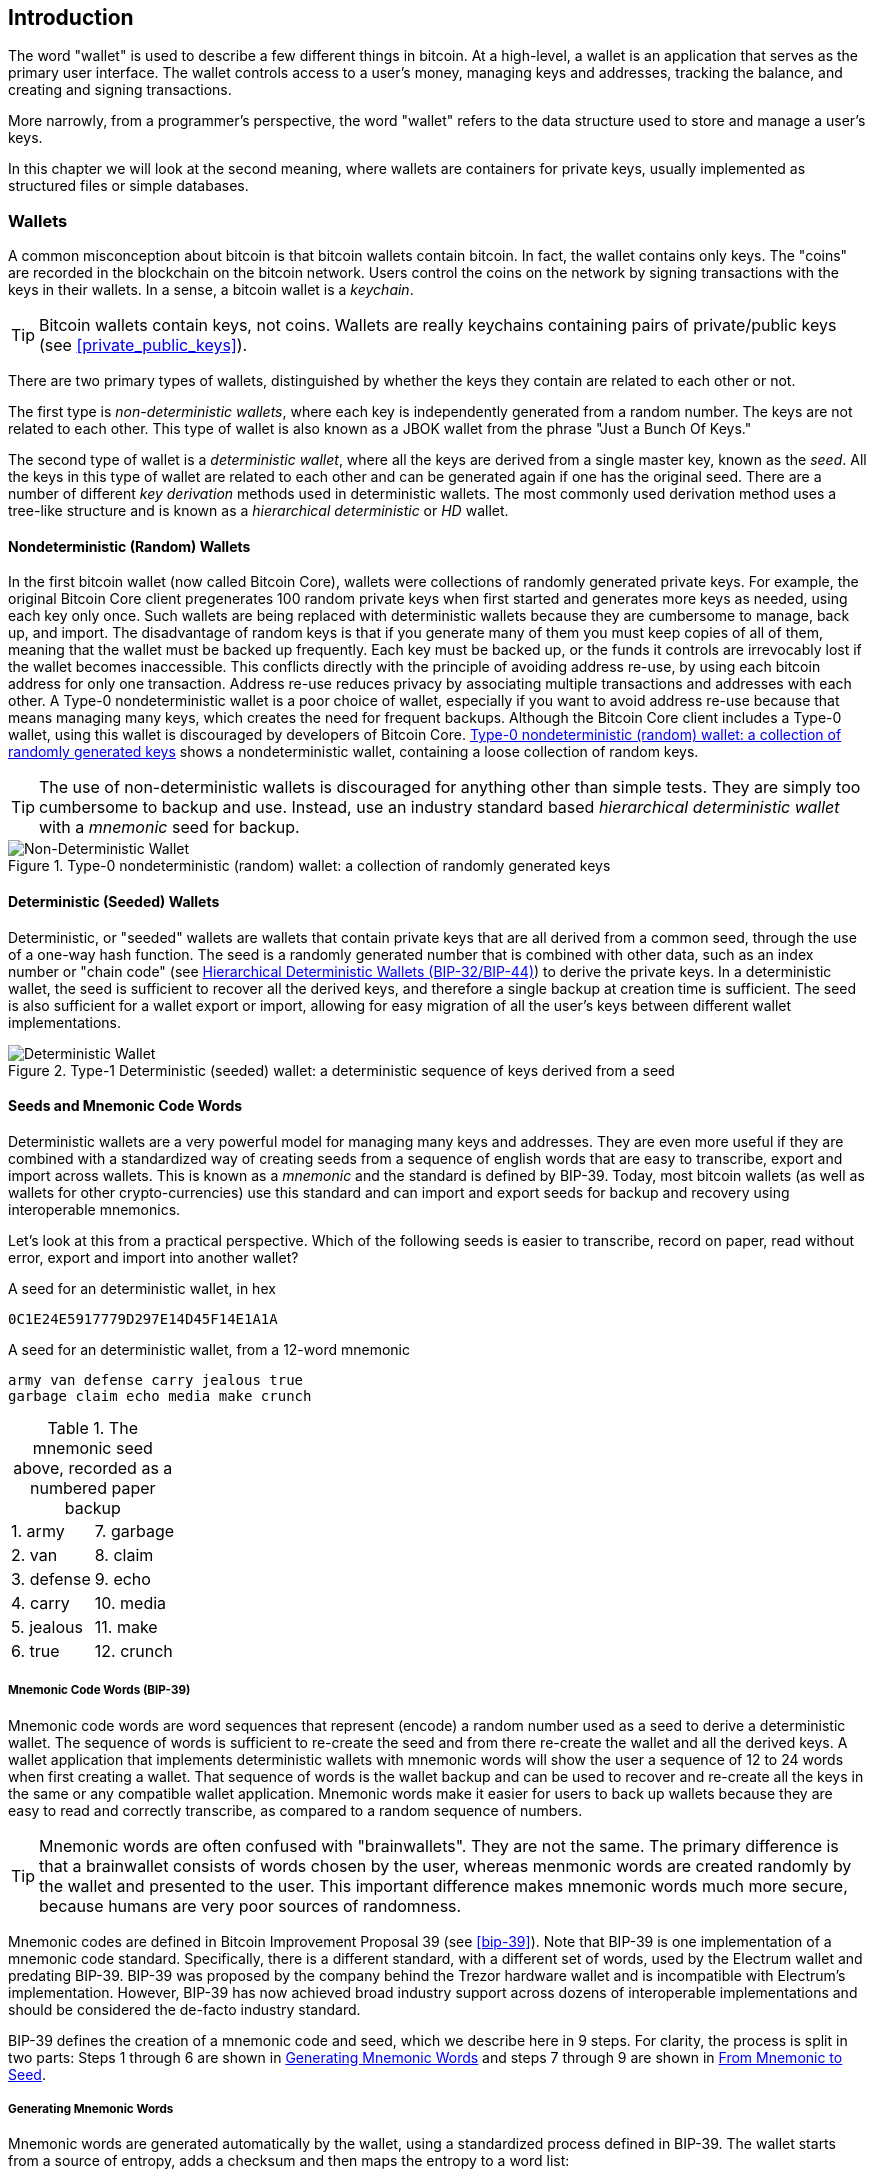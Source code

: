 [[ch05_wallets]]
== Introduction

The word "wallet" is used to describe a few different things in bitcoin. At a high-level, a wallet is an application that serves as the primary user interface. The wallet controls access to a user's money, managing keys and addresses, tracking the balance, and creating and signing transactions. 

More narrowly, from a programmer's perspective, the word "wallet" refers to the data structure used to store and manage a user's keys. 

In this chapter we will look at the second meaning, where ((("wallets", id="ix_ch04-asciidoc23", range="startofrange")))wallets are containers for private keys, usually implemented as structured files or simple databases.

=== Wallets

A common misconception about bitcoin is that bitcoin wallets contain bitcoin. In fact, the wallet contains only keys. The "coins" are recorded in the blockchain on the bitcoin network. Users control the coins on the network by signing transactions with the keys in their wallets. In a sense, a bitcoin wallet is a _keychain_.

[TIP]
====
Bitcoin wallets contain keys, not coins. Wallets are really keychains containing pairs of private/public keys (see <<private_public_keys>>). 
====

There are two primary types of wallets, distinguished by whether the keys they contain are related to each other or not. 

The first type is _non-deterministic wallets_, where each key is independently generated from a random number. The keys are not related to each other. ((("Just a Bunch Of Keys (JBOK) wallets")))This type of wallet is also known as a JBOK wallet from the phrase "Just a Bunch Of Keys." 

((("deterministic key generation")))The second type of wallet is a _deterministic wallet_, where all the keys are derived from a single master key, known as the _seed_. All the keys in this type of wallet are related to each other and can be generated again if one has the original seed. There are a number of different _key derivation_ methods used in deterministic wallets. The most commonly used derivation method uses a tree-like structure and is known as a _hierarchical deterministic_ or _HD_ wallet. 

[[random_wallet]]
==== Nondeterministic (Random) Wallets

In the first bitcoin wallet (now called Bitcoin Core), wallets were collections of randomly generated private keys. For example, the original Bitcoin Core client pregenerates 100 random private keys when first started and generates more keys as needed, using each key only once.  Such wallets are being replaced with deterministic wallets because they are cumbersome to manage, back up, and import. ((("backups","of random wallets")))((("random wallets","backing up")))The disadvantage of random keys is that if you generate many of them you must keep copies of all of them, meaning that the wallet must be backed up frequently. Each key must be backed up, or the funds it controls are irrevocably lost if the wallet becomes inaccessible. This conflicts directly with the principle of avoiding address re-use, by using each bitcoin address for only one transaction. Address re-use reduces privacy by associating multiple transactions and addresses with each other. A Type-0 nondeterministic wallet is a poor choice of wallet, especially if you want to avoid address re-use because that means managing many keys, which creates the need for frequent backups. Although the Bitcoin Core client includes a Type-0 wallet, using this wallet is discouraged by developers of Bitcoin Core. <<Type0_wallet>> shows a nondeterministic wallet, containing a loose collection of random keys.

[TIP]
====
The use of non-deterministic wallets is discouraged for anything other than simple tests. They are simply too cumbersome to backup and use. Instead, use an industry standard based _hierarchical deterministic wallet_ with a _mnemonic_ seed for backup. 
====

[[Type0_wallet]]
.Type-0 nondeterministic (random) wallet: a collection of randomly generated keys
image::images/msbt_new0501.png["Non-Deterministic Wallet"]

==== Deterministic (Seeded) Wallets

((("deterministic wallets")))((("seeded wallets")))((("wallets","deterministic")))((("wallets","seeded")))Deterministic, or "seeded" wallets are wallets that contain private keys that are all derived from a common seed, through the use of a one-way hash function. The seed is a randomly generated number that is combined with other data, such as an index number or "chain code" (see <<hd_wallets>>) to derive the private keys. In a deterministic wallet, the seed is sufficient to recover all the derived keys, and therefore a single backup at creation time is sufficient. The seed is also sufficient for a wallet export or import, allowing for easy migration of all the user's keys between different wallet implementations.

[[Type1_wallet]]
.Type-1 Deterministic (seeded) wallet: a deterministic sequence of keys derived from a seed
image::images/deterministic_wallet.png["Deterministic Wallet"]

==== Seeds and Mnemonic Code Words

Deterministic wallets are a very powerful model for managing many keys and addresses. They are even more useful if they are combined with a standardized way of creating seeds from a sequence of english words that are easy to transcribe, export and import across wallets. This is known as a _mnemonic_ and the standard is defined by BIP-39. Today, most bitcoin wallets (as well as wallets for other crypto-currencies) use this standard and can import and export seeds for backup and recovery using interoperable mnemonics.

Let's look at this from a practical perspective. Which of the following seeds is easier to transcribe, record on paper, read without error, export and import into another wallet?

.A seed for an deterministic wallet, in hex
----
0C1E24E5917779D297E14D45F14E1A1A
----

.A seed for an deterministic wallet, from a 12-word mnemonic
----
army van defense carry jealous true 
garbage claim echo media make crunch
----

.The mnemonic seed above, recorded as a numbered paper backup
|===
|1. army |7. garbage
|2. van |8. claim
|3. defense |9. echo
|4. carry |10. media
|5. jealous |11. make
|6. true |12. crunch
|===

[[mnemonic_code_words]]
===== Mnemonic Code Words (BIP-39)

((("deterministic wallets","mnemonic code words")))((("mnemonic code words")))((("seeded wallets","mnemonic code words")))Mnemonic code words are word sequences that represent (encode) a random number used as a seed to derive a deterministic wallet. The sequence of words is sufficient to re-create the seed and from there re-create the wallet and all the derived keys. A wallet application that implements deterministic wallets with mnemonic words will show the user a sequence of 12 to 24 words when first creating a wallet. That sequence of words is the wallet backup and can be used to recover and re-create all the keys in the same or any compatible wallet application. Mnemonic words make it easier for users to back up wallets because they are easy to read and correctly transcribe, as compared to a random sequence of numbers. 

[TIP]
====
Mnemonic words are often confused with "brainwallets". They are not the same. The primary difference is that a brainwallet consists of words chosen by the user, whereas menmonic words are created randomly by the wallet and presented to the user. This important difference makes mnemonic words much more secure, because humans are very poor sources of randomness.
====

Mnemonic codes are defined in((("BIP-39"))) Bitcoin Improvement Proposal 39 (see <<bip-39>>). Note that BIP-39 is one implementation of a mnemonic code standard. Specifically, there is a different standard, with a different set of words, used by the((("Electrum wallet")))((("mnemonic code words","Electrum wallet and"))) Electrum wallet and predating BIP-39. BIP-39 was proposed by the((("mnemonic code words","Trezor wallet and")))((("Trezor wallet"))) company behind the Trezor hardware wallet and is incompatible with Electrum's implementation. However, BIP-39 has now achieved broad industry support across dozens of interoperable implementations and should be considered the de-facto industry standard.
    
BIP-39 defines the creation of a mnemonic code and seed, which we describe here in 9 steps. For clarity, the process is split in two parts: Steps 1 through 6 are shown in <<generating_mnemonic_words>> and steps 7 through 9 are shown in <<mnemonic_to_seed>>.

[[generating_mnemonic_words]]
===== Generating Mnemonic Words

Mnemonic words are generated automatically by the wallet, using a standardized process defined in BIP-39. The wallet starts from a source of entropy, adds a checksum and then maps the entropy to a word list:

1. Create a random sequence (entropy) of 128 to 256 bits.
2. Create a checksum of the random sequence by taking the first four bits of its SHA256 hash.
3. Add the checksum to the end of the random sequence.
4. Divide the sequence into sections of 11 bits.
5. Map each 11-bit value to a word from the predefined dictionary of 2048 words.
6. The mnemonic code is the sequence of words.

.Generating entropy and encoding as mnemonic words
image::images/Mnemonic_Words.png["Generating entropy and encoding as mnemonic words"]

The table <<table_4-5>>, shows the relationship between the size of entropy data and the length of mnemonic codes in words.

[[table_4-5]]
.Mnemonic codes: entropy and word length
[options="header"]
|=======
|Entropy (bits) | Checksum (bits) | Entropy *+* checksum (bits) | Mnemonic length (words)
| 128 | 4 | 132 | 12
| 160 | 5 | 165 | 15
| 192 | 6 | 198 | 18
| 224 | 7 | 231 | 21
| 256 | 8 | 264 | 24
|=======

[[mnemonic_to_seed]]
===== From Mnemonic to Seed

The mnemonic words represent entropy with a length of 128 to 256 bits. The entropy is then used to derive a longer (512-bit) seed through the use of the key-stretching function PBKDF2. The seed produced is then used to build a deterministic wallet and derive its keys. 

The key-stretching function takes two parameters: the mnemonic and a _salt_. The purpose of a salt in a key-stretching function is to make it difficult to build a lookup table enabling a brute force attack. In the BIP-39 standard, the salt has another purpose - it allows the introduction of a passphrase which serves as an additional security factor protecting the seed, as we will describe in more detail in <<mnemonic_passphrase>>.

The process described in steps 7 through 9 below continues from the process described previously in <<generating_mnemonic_words>>.

[start=7]
7. The first parameter to the PBKDF2 key-stretching function is the _mnemonic_ produced from step 6 in <<generating_mnemonic_words>>.
8. The second parameter to the PBKDF2 key-stretching function is a _salt_. The salt is composed of the string constant "+mnemonic+" concatenated with an optional user-supplied passphrase string.
9. PBKDF2 stretches the menmonic and salt parameters using 2048 rounds of hashing with the HMAC-SHA512 algorithm, producing a 512-bit value as its final output. That 512-bit value is the seed.

.From mnemonic to seed
image::images/Mnemonic_to_seed.png["From mnemonic to seed"]


[TIP]
====
The key-stretching function, with its 2048 rounds of hashing, is a very effective protection against brute-force attacks against the mnemonic or the passphrase. It makes it extremely costly (in computation) to try more than a few thousand passphrase and mnemonic combinations, while the number of possible derived seeds is vast (2^512^).
====

Tables pass:[<a data-type="xref" href="#table_4-6" data-xrefstyle="select: labelnumber">#table_4-6</a>] and pass:[<a data-type="xref" href="#table_4-7" data-xrefstyle="select: labelnumber">#table_4-7</a>] show some examples of mnemonic codes and the seeds they produce (without any passphrase).

[[mnemonic_128_no_pass]]
.128-bit entropy mnemonic code, no passphrase, resulting seed
[cols="h,"]
|=======
| *Entropy input (128 bits)*| +0c1e24e5917779d297e14d45f14e1a1a+
| *Mnemonic (12 words)* | +army van defense carry jealous true garbage claim echo media make crunch+
| *Passphrase*| (none)
| *Seed  (512 bits)* | +5b56c417303faa3fcba7e57400e120a0ca83ec5a4fc9ffba757fbe63fbd77a89a1a3be4c67196f57c39a88b76373733891bfaba16ed27a813ceed498804c0570+
|=======

[[mnemonic_128_w_pass]]
.128-bit entropy mnemonic code, with passphrase, resulting seed
[cols="h,"]
|=======
| *Entropy input (128 bits)*| +0c1e24e5917779d297e14d45f14e1a1a+
| *Mnemonic (12 words)* | +army van defense carry jealous true garbage claim echo media make crunch+
| *Passphrase*| SuperDuperSecret
| *Seed  (512 bits)* | +3b5df16df2157104cfdd22830162a5e170c0161653e3afe6c88defeefb0818c793dbb28ab3ab091897d0715861dc8a18358f80b79d49acf64142ae57037d1d54+
|=======


[[mnemonic_256_no_pass]]
.256-bit entropy mnemonic code, no passphrase, resulting seed
[cols="h,"]
|=======
| *Entropy input (256 bits)* | +2041546864449caff939d32d574753fe684d3c947c3346713dd8423e74abcf8c+
| *Mnemonic (24 words)* | +cake apple borrow silk endorse fitness top denial coil riot stay wolf 
luggage oxygen faint major edit measure invite love trap field dilemma oblige+
| *Passphrase*| (none)
| *Seed (512 bits)* | +3269bce2674acbd188d4f120072b13b088a0ecf87c6e4cae41657a0bb78f5315b33b3a04356e53d062e55f1e0deaa082df8d487381379df848a6ad7e98798404+
|=======

[[mnemonic_passphrase]]
===== Optional Passphrase in BIP-39

The BIP-39 standard allows the use of an optional passphrase in the derivation of the seed. If no passphrase is used, the mnemonic is stretched with a salt consisting of the constant string "+mnemonic+", producing a specific 512-bit seed from any given mnemonic. If a passphrase is used, the stretching function produces a _different_ seed from that same mnemonic. In fact, given a single mnemonic, every possible passphrase leads to a different seed. Essentially, there is no "wrong" passphrase. All passphrases are valid and they all lead to different seeds, forming a vast set of possible uninitialized wallets. The set of possible wallets is so large (2^512^) that there is no practical possibility of brute-forcing or accidentally guessing one that is in use. 

[TIP]
====
There are no "wrong" passphrases in BIP-39. Every passphrase leads to some wallet, which unless previously used will be empty.
====

The optional passphrase creates two important features:

* A second factor (something memorized) that makes a mnemonic useless on its own, protecting mnemonic backups from compromise by a thief.

* A form of plausible deniability or "duress wallet", where a chosen passphrase leads to a wallet with a small amount of funds used to distract an attacker from the "real" wallet that contains the majority of funds.

However, it is important to note that the use of a passphrase also introduces the risk of loss:

* If the wallet owner is incapacitated or dead and no one else knows the passphrase, the seed is useless and all the funds stored in the wallet are lost forever.

* Conversely, if the owner backs up the passphrase in the same place as the seed, it defeats the purpose of a second factor. 

While passphrases are very useful, they should only be used in combination with a carefully planned process for backup and recovery, considering the possibility of surviving the owner and allowing their family to recover their crypto-currency estate. 

[[hd_wallets]]
==== Hierarchical Deterministic Wallets (BIP-32/BIP-44)

((("deterministic wallets","hierarchical", id="ix_ch04-asciidoc24", range="startofrange")))((("hierarchical deterministic wallets (HD wallets)", id="ix_ch04-asciidoc25", range="startofrange")))((("BIP-32", id="ix_ch04-asciidoc25a", range="startofrange")))((("BIP-44", id="ix_ch04-asciidoc25b", range="startofrange")))Deterministic wallets were developed to make it easy to derive many keys from a single "seed." The most advanced form of deterministic wallets is the _hierarchical deterministic wallet_ or _HD wallet_ defined by the BIP-32 standard. Hierarchical deterministic wallets contain keys derived in a tree structure, such that a parent key can derive a sequence of children keys, each of which can derive a sequence of grandchildren keys, and so on, to an infinite depth. This tree structure is illustrated in <<Type2_wallet>>.((("hierarchical deterministic wallets (HD wallets)","tree structure for")))

[[Type2_wallet]]
.Type-2 hierarchical deterministic wallet: a tree of keys generated from a single seed
image::images/msbt_0409.png["HD wallet"]

[TIP]
====
If you are implementing a bitcoin wallet, it should be built as an HD wallet following the BIP-32 and BIP-44 standards. 
====

HD wallets offer two major advantages over random (nondeterministic) keys. First, the tree structure can be used to express additional organizational meaning, such as when a specific branch of subkeys is used to receive incoming payments and a different branch is used to receive change from outgoing payments. Branches of keys can also be used in a corporate setting, allocating different branches to departments, subsidiaries, specific functions, or accounting categories. 

The second advantage of HD wallets is that users can create a sequence of public keys without having access to the corresponding private keys. This allows HD wallets to be used on an insecure server or in a receive-only capacity, issuing a different public key for each transaction. The public keys do not need to be preloaded or derived in advance, yet the server doesn't have the private keys that can spend the funds. 

===== HD wallet creation from a seed

((("hierarchical deterministic wallets (HD wallets)","creation from seeds")))((("seeded wallets","HD wallets")))HD wallets are created from a single((("root seeds"))) _root seed_, which is a 128-, 256-, or 512-bit random number. Everything else in the HD wallet is deterministically derived from this root seed, which makes it possible to re-create the entire HD wallet from that seed in any compatible HD wallet. This makes it easy to back up, restore, export, and import HD wallets containing thousands or even millions of keys by simply transferring only the root seed. 

The process of creating the master keys and master chain code for an HD wallet is shown in <<HDWalletFromSeed>>.

[[HDWalletFromSeed]]
.Creating master keys and chain code from a root seed
image::images/msbt_0410.png["HDWalletFromRootSeed"]

The root seed is input into the HMAC-SHA512 algorithm and the resulting hash is used to create a _master private key_ (m) and a _master chain code_. The master private key (m) then generates a corresponding master public key (M), using the normal elliptic curve multiplication process +m * G+ that we saw earlier in this chapter. The chain code is used to introduce entropy in the function that creates child keys from parent keys, as we will see in the next section.

===== Private child key derivation

((("child key derivation (CKD) function")))((("child private keys")))((("hierarchical deterministic wallets (HD wallets)","CKD function and")))((("private keys","CKD function and")))((("seeded wallets","CKD function and")))Hierarchical deterministic wallets use a _child key derivation_ (CKD) function to derive children keys from parent keys. 

The child key derivation functions are based on a one-way hash function that combines: 

* A parent private or public key (ECDSA uncompressed key)
* A seed called a chain code (256 bits)
* An index number (32 bits)

The chain code is used to introduce seemingly random data to the process, so that the index is not sufficient to derive other child keys. Thus, having a child key does not make it possible to find its siblings, unless you also have the chain code. The initial chain code seed (at the root of the tree) is made from random data, while subsequent chain codes are derived from each parent chain code. 

These three items are combined and hashed to generate children keys, as follows.

The parent public key, chain code, and the index number are combined and hashed with the HMAC-SHA512 algorithm to produce a 512-bit hash. The resulting hash is split into two halves. The right-half 256 bits of the hash output become the chain code for the child. The left-half 256 bits of the hash and the index number are added to the parent private key to produce the child private key. In <<CKDpriv>>, we see this illustrated with the index set to 0 to produce the 0'th (first by index) child of the parent.

[[CKDpriv]]
.Extending a parent private key to create a child private key
image::images/msbt_0411.png["ChildPrivateDerivation"]

Changing the index allows us to extend the parent and create the other children in the sequence, e.g., Child 0, Child 1, Child 2, etc. Each parent key can have 2,147,483,647 (2^31^) children (2^31^ is half of the entire 2^32^ range available because the other half is reserved for a special type of derivation we will talk about later in this chapter)

Repeating the process one level down the tree, each child can in turn become a parent and create its own children, in an infinite number of generations. 

===== Using derived child keys

((("child key derivation (CKD) function","using")))((("child private keys","using")))((("security","child private keys and")))Child private keys are indistinguishable from nondeterministic (random) keys. Because the derivation function is a one-way function, the child key cannot be used to find the parent key. The child key also cannot be used to find any siblings. If you have the n~th~ child, you cannot find its siblings, such as the n-1 child or the n+1 child, or any other children that are part of the sequence. Only the parent key and chain code can derive all the children. Without the child chain code, the child key cannot be used to derive any grandchildren either. You need both the child private key and the child chain code to start a new branch and derive grandchildren. 

So what can the child private key be used for on its own? It can be used to make a public key and a bitcoin address. Then, it can be used to sign transactions to spend anything paid to that address.  

[TIP]
====
A child private key, the corresponding public key, and the bitcoin address are all indistinguishable from keys and addresses created randomly. The fact that they are part of a sequence is not visible outside of the HD wallet function that created them. Once created, they operate exactly as "normal" keys. 
====

===== Extended keys

((("extended keys")))((("hierarchical deterministic wallets (HD wallets)","extended keys")))((("keys","extended")))As we saw earlier, the key derivation function can be used to create children at any level of the tree, based on the three inputs: a key, a chain code, and the index of the desired child. The two essential ingredients are the key and chain code, and combined these are called an _extended key_. The term "extended key" could also be thought of as "extensible key" because such a key can be used to derive children. 

Extended keys are stored and represented simply as the concatenation of the 256-bit key and 256-bit chain code into a 512-bit sequence. There are two types of extended keys. An extended private key is the combination of a private key and chain code and can be used to derive child private keys (and from them, child public keys). An extended public key is a public key and chain code, which can be used to create child public keys (*public only*), as described in <<public_key_derivation>>.

Think of an extended key as the root of a branch in the tree structure of the HD wallet. With the root of the branch, you can derive the rest of the branch. The extended private key can create a complete branch, whereas the extended public key can *only* create a branch of public keys.

[TIP]
====
An extended key consists of a private or public key and chain code. An extended key can create children, generating its own branch in the tree structure. Sharing an extended key gives access to the entire branch. 
==== 

((("Base58Check encoding","extended keys and")))Extended keys are encoded using Base58Check, to easily export and import between different BIP-32-compatible wallets. The Base58Check coding for extended keys uses a special version number that results in the prefix "xprv" and "xpub" when encoded in Base58 characters, to make them easily recognizable. Because the extended key is 512 or 513 bits, it is also much longer than other Base58Check-encoded strings we have seen previously.

Here's an example of an extended private key, encoded in Base58Check:

----
xprv9tyUQV64JT5qs3RSTJkXCWKMyUgoQp7F3hA1xzG6ZGu6u6Q9VMNjGr67Lctvy5P8oyaYAL9CAWrUE9i6GoNMKUga5biW6Hx4tws2six3b9c
----

Here's the corresponding extended public key, also encoded in Base58Check:

----
xpub67xpozcx8pe95XVuZLHXZeG6XWXHpGq6Qv5cmNfi7cS5mtjJ2tgypeQbBs2UAR6KECeeMVKZBPLrtJunSDMstweyLXhRgPxdp14sk9tJPW9
----


[[public__child_key_derivation]]
===== Public child key derivation

((("child key derivation (CKD) function","public")))((("hierarchical deterministic wallets (HD wallets)","public child key derivation")))((("public child key derivation")))As mentioned  previously, a very useful characteristic of hierarchical deterministic wallets is the ability to derive public child keys from public parent keys, _without_ having the private keys. This gives us two ways to derive a child public key: either from the child private key, or directly from the parent public key. 

An extended public key can be used, therefore, to derive all of the _public_ keys (and only the public keys) in that branch of the HD wallet structure.

((("private keys","deployments without")))This shortcut can be used to create very secure public-key-only deployments where a server or application has a copy of an extended public key and no private keys whatsoever. That kind of deployment can produce an infinite number of public keys and bitcoin addresses, but cannot spend any of the money sent to those addresses. Meanwhile, on another, more secure server, the extended private key can derive all the corresponding private keys to sign transactions and spend the money. 

((("ecommerce servers, keys for")))((("shopping carts, public keys for")))One common application of this solution is to install an extended public key on a web server that serves an ecommerce application. The web server can use the public key derivation function to create a new bitcoin address for every transaction (e.g., for a customer shopping cart). The web server will not have any private keys that would be vulnerable to theft. Without HD wallets, the only way to do this is to generate thousands of bitcoin addresses on a separate secure server and then preload them on the ecommerce server. That approach is cumbersome and requires constant maintenance to ensure that the ecommerce server doesn't "run out" of keys.

((("cold-storage wallets","public child key derivation and")))((("hardware wallets","public child key derivation and")))Another common application of this solution is for cold-storage or hardware wallets. In that scenario, the extended private key can be stored on a paper wallet or hardware device (such as a((("Trezor wallet","public key derivation and"))) Trezor hardware wallet), while the extended public key can be kept online. The user can create "receive" addresses at will, while the private keys are safely stored offline. To spend the funds, the user can use the extended private key on an offline signing bitcoin client or sign transactions on the hardware wallet device (e.g., Trezor). <<CKDpub>> illustrates the mechanism for extending a parent public key to derive child public keys. 

[[CKDpub]]
.Extending a parent public key to create a child public key
image::images/msbt_0412.png["ChildPublicDerivation"]

===== Hardened child key derivation

((("child key derivation (CKD) function","hardened")))((("hardened child key derivation")))((("hierarchical deterministic wallets (HD wallets)","hardened child key derivation")))((("security","extended public keys and")))((("security","hardened child key derivation")))The ability to derive a branch of public keys from an extended public key is very useful, but it comes with a potential risk. Access to an extended public key does not give access to child private keys. However, because the extended public key contains the chain code, if a child private key is known, or somehow leaked, it can be used with the chain code to derive all the other child private keys. A single leaked child private key, together with a parent chain code, reveals all the private keys of all the children. Worse, the child private key together with a parent chain code can be used to deduce the parent private key. 

To counter this risk, HD wallets use an alternative derivation function called _hardened derivation_, which "breaks" the relationship between parent public key and child chain code. The hardened derivation function uses the parent private key to derive the child chain code, instead of the parent public key. This creates a "firewall" in the parent/child sequence, with a chain code that cannot be used to compromise a parent or sibling private key. The hardened derivation function looks almost identical to the normal child private key derivation, except that the parent private key is used as input to the hash function, instead of the parent public key, as shown in the diagram in <<CKDprime>>.

[[CKDprime]]
.Hardened derivation of a child key; omits the parent public key
image::images/msbt_0413.png["ChildHardPrivateDerivation"]

When the hardened private derivation function is used, the resulting child private key and chain code are completely different from what would result from the normal derivation function. The resulting "branch" of keys can be used to produce extended public keys that are not vulnerable, because the chain code they contain cannot be exploited to reveal any private keys. Hardened derivation is therefore used to create a "gap" in the tree above the level where extended public keys are used. 

In simple terms, if you want to use the convenience of an extended public key to derive branches of public keys, without exposing yourself to the risk of a leaked chain code, you should derive it from a hardened parent, rather than a normal parent. As a best practice, the level-1 children of the master keys are always derived through the hardened derivation, to prevent compromise of the master keys. 

===== Index numbers for normal and hardened derivation

((("hardened child key derivation","indexes for")))((("public child key derivation","indexes for")))The index number used in the derivation function is a 32-bit integer. To easily distinguish between keys derived through the normal derivation function versus keys derived through hardened derivation, this index number is split into two ranges. ((("child private keys","index numbers for")))Index numbers between 0 and 2^31^-1 (0x0 to 0x7FFFFFFF) are used _only_ for normal derivation. Index numbers between 2^31^ and 2^32^-1 (0x80000000 to 0xFFFFFFFF) are used _only_ for hardened derivation. Therefore, if the index number is less than 2^31^, that means the child is normal, whereas if the index number is equal or above 2^31^, the child is hardened. 

To make the index number easier to read and display, the index number for hardened children is displayed starting from zero, but with a prime symbol. The first normal child key is therefore displayed as 0, whereas the first hardened child (index 0x80000000) is displayed as pass:[<span class="markup">0'</span>]. In sequence then, the second hardened key would have index 0x80000001 and would be displayed as 1', and so on. When you see an HD wallet index i', that means 2^31^+i.

===== HD wallet key identifier (path)

((("hierarchical deterministic wallets (HD wallets)","identifier for")))((("hierarchical deterministic wallets (HD wallets)","paths for")))Keys in an HD wallet are identified using a "path" naming convention, with each level of the tree separated by a slash (/) character (see <<table_4-8>>). Private keys derived from the master private key start with "m". Public keys derived from the master public key start with "M". Therefore, the first child private key of the master private key is m/0. The first child public key is M/0. The second grandchild of the first child is m/0/1, and so on. 
 
The "ancestry" of a key is read from right to left, until you reach the master key from which it was derived. For example, identifier m/x/y/z describes the key that is the z-th child of key m/x/y, which is the y-th child of key m/x, which is the x-th child of m.

[[table_4-8]]
.HD wallet path examples
[options="header"]
|=======
|HD path | Key described
| m/0 | The first (0) child private key from the master private key (m)
| m/0/0 | The first grandchild private key of the first child (m/0) 
| m/0'/0 | The first normal grandchild of the first _hardened_ child (m/0')
| m/1/0 | The first grandchild private key of the second child (m/1)
| M/23/17/0/0 | The first great-great-grandchild public key of the first great-grandchild of the 18th grandchild of the 24th child
|=======

===== Navigating the HD wallet tree structure

((("BIP-43")))((("hierarchical deterministic wallets (HD wallets)","navigating")))((("hierarchical deterministic wallets (HD wallets)","tree structure for")))The HD wallet tree structure offers tremendous flexibility. Each parent extended key can have 4 billion children: 2 billion normal children and 2 billion hardened children. Each of those children can have another 4 billion children, and so on. The tree can be as deep as you want, with an infinite number of generations. With all that flexibility, however, it becomes quite difficult to navigate this infinite tree. It is especially difficult to transfer HD wallets between implementations, because the possibilities for internal organization into branches and subbranches are endless. 

Two Bitcoin Improvement Proposals (BIPs) offer a solution to this complexity, by creating some proposed standards for the structure of HD wallet trees. BIP-43 proposes the use of the first hardened child index as a special identifier that signifies the "purpose" of the tree structure. Based on BIP-43, an HD wallet should use only one level-1 branch of the tree, with the index number identifying the structure and namespace of the rest of the tree by defining its purpose. For example, an HD wallet using only branch m/i'/ is intended to signify a specific purpose and that purpose is identified by index number "i".

((("multiaccount structure")))Extending that specification, BIP-44 proposes a multiaccount structure as "purpose" number +44'+ under BIP-43. All HD wallets following the BIP-44 structure are identified by the fact that they only used one branch of the tree: m/44'/. 

BIP-44 specifies the structure as consisting of five predefined tree levels:

+m / purpose' / coin_type' / account' / change / address_index+

((("coin type level (multiaccount structure)")))((("purpose level (multiaccount structure)")))The first-level "purpose" is always set to +44'+. The second-level "coin_type" specifies the type of cryptocurrency coin, allowing for multicurrency HD wallets where each currency has its own subtree under the second level. There are three currencies defined for now: Bitcoin is m/44'/0', Bitcoin Testnet is pass:[<span class="markup">m/44'/1'</span>]; and Litecoin is pass:[<span class="markup">m/44'/2'</span>]. 

((("account level (multiaccount structure)")))The third level of the tree is "account," which allows users to subdivide their wallets into separate logical subaccounts, for accounting or organizational purposes. For example, an HD wallet might contain two bitcoin "accounts": pass:[<span class="markup">m/44'/0'/0'</span>] and pass:[<span class="markup">m/44'/0'/1'</span>]. Each account is the root of its own subtree. 

((("change level (multiaccount structure)")))On the fourth level, "change," an HD wallet has two subtrees, one for creating receiving addresses and one for creating change addresses. Note that whereas the previous levels used hardened derivation, this level uses normal derivation. This is to allow this level of the tree to export extended public keys for use in a nonsecured environment. Usable addresses are derived by the HD wallet as children of the fourth level, making the fifth level of the tree the "address_index." For example, the third receiving address for bitcoin payments in the primary account would be M/44'/0'/0'/0/2. <<table_4-9>> shows a few more examples.

[[table_4-9]]
.BIP-44 HD wallet structure examples
[options="header"]
|=======
|HD path | Key described
| M/44'/0'/0'/0/2 | The third receiving public key for the primary bitcoin account
| M/44'/0'/3'/1/14 | The fifteenth change-address public key for the fourth bitcoin account
| m/44'/2'/0'/0/1 | The second private key in the Litecoin main account, for signing transactions
|=======



===== Experimenting with HD wallets using Bitcoin Explorer

((("hierarchical deterministic wallets (HD wallets)","Bitcoin Explorer and")))((("Bitcoin Explorer","HD wallets and")))Using the Bitcoin Explorer command-line tool introduced in <<ch03_bitcoin_client>>, you can experiment with generating and extending BIP-32 deterministic keys, as well as displaying them in different formats((("Bitcoin Explorer","seed command")))((("seed command (bx)")))((("Bitcoin Explorer","hd-seed command")))((("hd-seed command (bx)")))((("Bitcoin Explorer","hd-public command")))((("hd-public command (bx)")))((("Bitcoin Explorer","hd-private command")))((("hd-private command (bx)")))((("Bitcoin Explorer","hd-to-address command")))((("hd-to-address command (bx)")))((("Bitcoin Explorer","hd-to-wif command")))((("hd-to-wif command (bx)"))): (((range="endofrange", startref="ix_ch04-asciidoc25b")))(((range="endofrange", startref="ix_ch04-asciidoc25a")))(((range="endofrange", startref="ix_ch04-asciidoc25")))(((range="endofrange", startref="ix_ch04-asciidoc24")))(((range="endofrange", startref="ix_ch04-asciidoc23")))

====
[source, bash]
----
$ bx seed | bx hd-new > m # create a new master private key from a seed and store in file "m"
$ cat m # show the master extended private key
xprv9s21ZrQH143K38iQ9Y5p6qoB8C75TE71NfpyQPdfGvzghDt39DHPFpovvtWZaRgY5uPwV7RpEgHs7cvdgfiSjLjjbuGKGcjRyU7RGGSS8Xa
$ cat m | bx hd-public # generate the M/0 extended public key
xpub67xpozcx8pe95XVuZLHXZeG6XWXHpGq6Qv5cmNfi7cS5mtjJ2tgypeQbBs2UAR6KECeeMVKZBPLrtJunSDMstweyLXhRgPxdp14sk9tJPW9
$ cat m | bx hd-private # generate the m/0 extended private key
xprv9tyUQV64JT5qs3RSTJkXCWKMyUgoQp7F3hA1xzG6ZGu6u6Q9VMNjGr67Lctvy5P8oyaYAL9CAWrUE9i6GoNMKUga5biW6Hx4tws2six3b9c
$ cat m | bx hd-private | bx hd-to-wif # show the private key of m/0 as a WIF
L1pbvV86crAGoDzqmgY85xURkz3c435Z9nirMt52UbnGjYMzKBUN
$ cat m | bx hd-public | bx hd-to-address # show the bitcoin address of M/0
1CHCnCjgMNb6digimckNQ6TBVcTWBAmPHK
$ cat m | bx hd-private | bx hd-private --index 12 --hard | bx hd-private --index 4 # generate m/0/12'/4
xprv9yL8ndfdPVeDWJenF18oiHguRUj8jHmVrqqD97YQHeTcR3LCeh53q5PXPkLsy2kRaqgwoS6YZBLatRZRyUeAkRPe1kLR1P6Mn7jUrXFquUt
----
====


